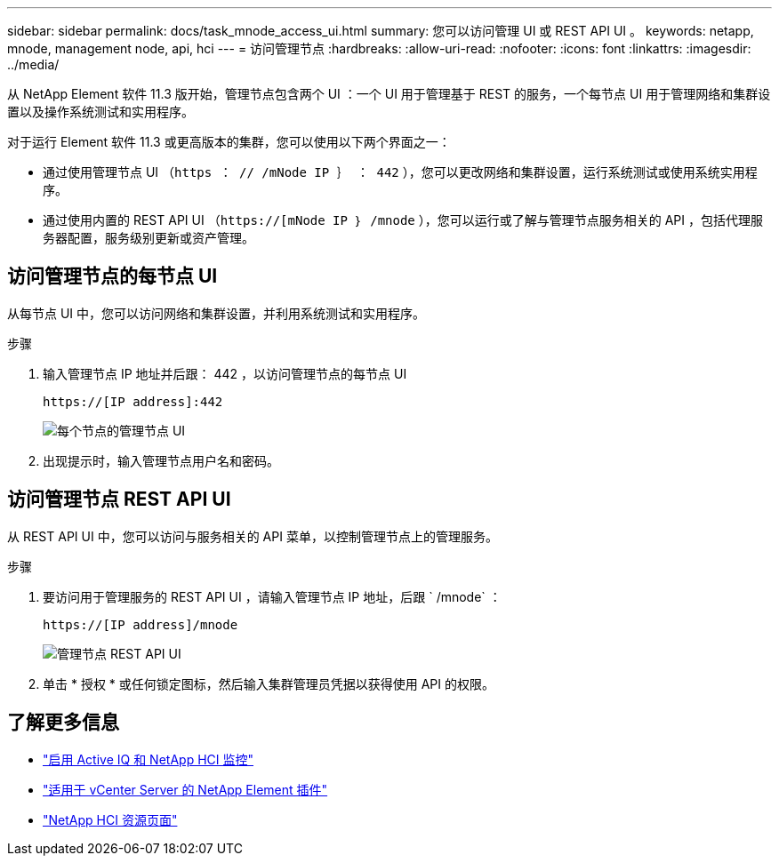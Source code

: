 ---
sidebar: sidebar 
permalink: docs/task_mnode_access_ui.html 
summary: 您可以访问管理 UI 或 REST API UI 。 
keywords: netapp, mnode, management node, api, hci 
---
= 访问管理节点
:hardbreaks:
:allow-uri-read: 
:nofooter: 
:icons: font
:linkattrs: 
:imagesdir: ../media/


[role="lead"]
从 NetApp Element 软件 11.3 版开始，管理节点包含两个 UI ：一个 UI 用于管理基于 REST 的服务，一个每节点 UI 用于管理网络和集群设置以及操作系统测试和实用程序。

对于运行 Element 软件 11.3 或更高版本的集群，您可以使用以下两个界面之一：

* 通过使用管理节点 UI （`https ： // /mNode IP ｝ ： 442` ），您可以更改网络和集群设置，运行系统测试或使用系统实用程序。
* 通过使用内置的 REST API UI （`https://[mNode IP ｝ /mnode` ），您可以运行或了解与管理节点服务相关的 API ，包括代理服务器配置，服务级别更新或资产管理。




== 访问管理节点的每节点 UI

从每节点 UI 中，您可以访问网络和集群设置，并利用系统测试和实用程序。

.步骤
. 输入管理节点 IP 地址并后跟： 442 ，以访问管理节点的每节点 UI
+
[listing]
----
https://[IP address]:442
----
+
image::mnode_per_node_442_ui.png[每个节点的管理节点 UI]

. 出现提示时，输入管理节点用户名和密码。




== 访问管理节点 REST API UI

从 REST API UI 中，您可以访问与服务相关的 API 菜单，以控制管理节点上的管理服务。

.步骤
. 要访问用于管理服务的 REST API UI ，请输入管理节点 IP 地址，后跟 ` /mnode` ：
+
[listing]
----
https://[IP address]/mnode
----
+
image::mnode_swagger_ui.png[管理节点 REST API UI]

. 单击 * 授权 * 或任何锁定图标，然后输入集群管理员凭据以获得使用 API 的权限。


[discrete]
== 了解更多信息

* link:task_mnode_enable_activeIQ.html["启用 Active IQ 和 NetApp HCI 监控"]
* https://docs.netapp.com/us-en/vcp/index.html["适用于 vCenter Server 的 NetApp Element 插件"^]
* https://www.netapp.com/hybrid-cloud/hci-documentation/["NetApp HCI 资源页面"^]

